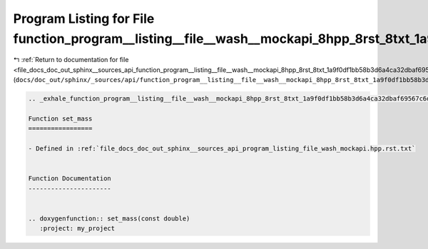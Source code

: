 
.. _program_listing_file_docs_doc_out_sphinx__sources_api_function_program__listing__file__wash__mockapi_8hpp_8rst_8txt_1a9f0df1bb58b3d6a4ca32dbaf69567c6d.rst.txt:

Program Listing for File function_program__listing__file__wash__mockapi_8hpp_8rst_8txt_1a9f0df1bb58b3d6a4ca32dbaf69567c6d.rst.txt
=================================================================================================================================

|exhale_lsh| :ref:`Return to documentation for file <file_docs_doc_out_sphinx__sources_api_function_program__listing__file__wash__mockapi_8hpp_8rst_8txt_1a9f0df1bb58b3d6a4ca32dbaf69567c6d.rst.txt>` (``docs/doc_out/sphinx/_sources/api/function_program__listing__file__wash__mockapi_8hpp_8rst_8txt_1a9f0df1bb58b3d6a4ca32dbaf69567c6d.rst.txt``)

.. |exhale_lsh| unicode:: U+021B0 .. UPWARDS ARROW WITH TIP LEFTWARDS

.. code-block:: cpp

   .. _exhale_function_program__listing__file__wash__mockapi_8hpp_8rst_8txt_1a9f0df1bb58b3d6a4ca32dbaf69567c6d:
   
   Function set_mass
   =================
   
   - Defined in :ref:`file_docs_doc_out_sphinx__sources_api_program_listing_file_wash_mockapi.hpp.rst.txt`
   
   
   Function Documentation
   ----------------------
   
   
   .. doxygenfunction:: set_mass(const double)
      :project: my_project
